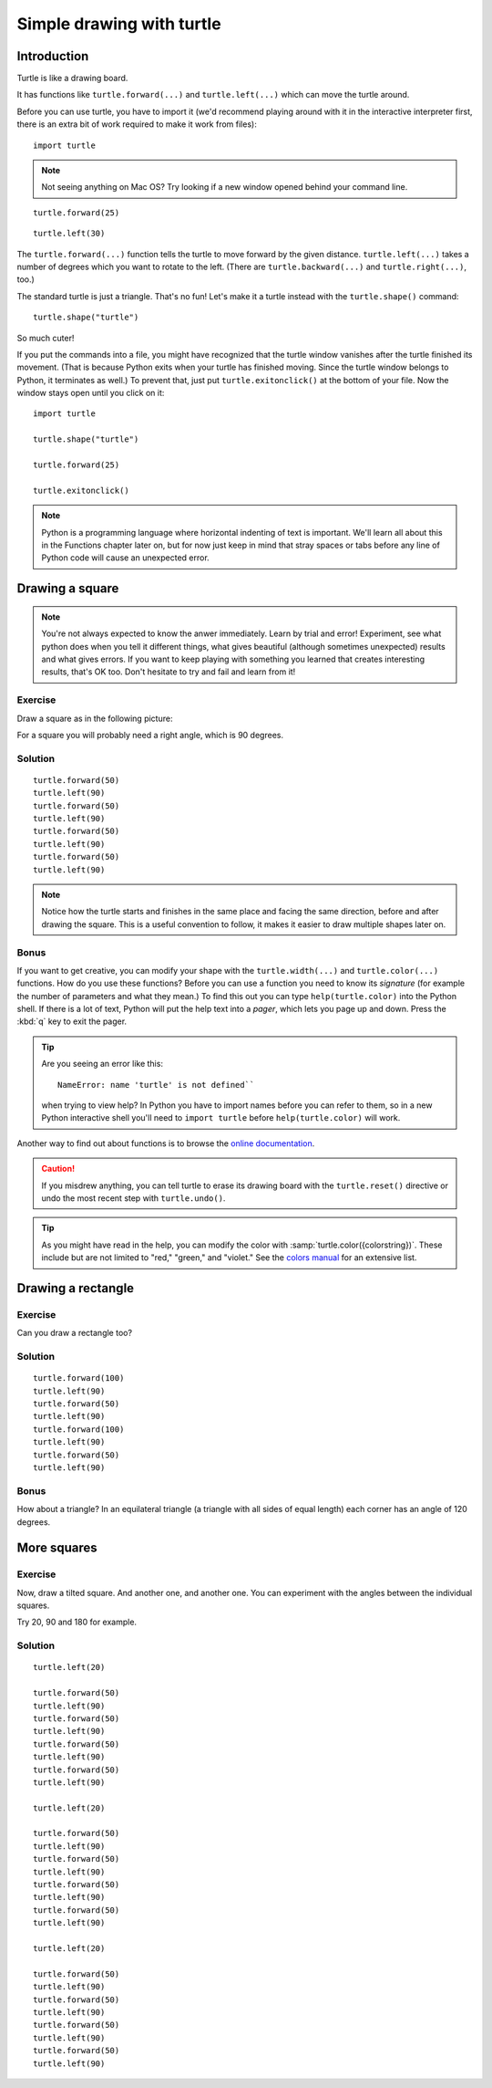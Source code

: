 Simple drawing with turtle
**************************

Introduction
============

Turtle is like a drawing board. 

It has functions like ``turtle.forward(...)`` and ``turtle.left(...)`` which
can move the turtle around.

Before you can use turtle, you have to import it (we'd recommend playing around
with it in the interactive interpreter first, there is an extra bit of work
required to make it work from files)::

    import turtle

.. image:: /images/default.png

.. note::

   Not seeing anything on Mac OS?  Try looking if a new window opened behind
   your command line.

::

    turtle.forward(25)

.. image:: /images/forward.png

::

    turtle.left(30)

.. image:: /images/left.png


The ``turtle.forward(...)`` function tells the turtle to move forward 
by the given distance. ``turtle.left(...)`` takes a number of degrees which you want
to rotate to the left. (There are ``turtle.backward(...)`` and
``turtle.right(...)``, too.)

The standard turtle is just a triangle. That's no fun! Let's make it a turtle
instead with the ``turtle.shape()`` command::

  turtle.shape("turtle")

So much cuter!

If you put the commands into a file, you might have recognized that the turtle
window vanishes after the turtle finished its movement.  (That is because
Python exits when your turtle has finished moving.  Since the turtle window
belongs to Python, it terminates as well.)  To prevent that, just put
``turtle.exitonclick()`` at the bottom of your file.  Now the window stays open
until you click on it::

    import turtle

    turtle.shape("turtle")

    turtle.forward(25)

    turtle.exitonclick()

.. note::

   Python is a programming language where horizontal indenting of text is important. We'll learn all about this in the Functions chapter later on, but for now just keep in mind that stray spaces or tabs before any line of Python code will cause an unexpected error.

Drawing a square
================

.. note::

   You're not always expected to know the anwer immediately. Learn by
   trial and error! Experiment, see what python does when you tell it
   different things, what gives beautiful (although sometimes
   unexpected) results and what gives errors. If you want to keep
   playing with something you learned that creates interesting
   results, that's OK too. Don't hesitate to try and fail and learn
   from it!

Exercise
--------

Draw a square as in the following picture:

.. image:: /images/square.png

For a square you will probably need a right angle, which is 90 degrees.

Solution
--------

::

    turtle.forward(50)
    turtle.left(90)
    turtle.forward(50)
    turtle.left(90)
    turtle.forward(50)
    turtle.left(90)
    turtle.forward(50)
    turtle.left(90)

.. note::

    Notice how the turtle starts and finishes in the same place and
    facing the same direction, before and after drawing the
    square. This is a useful convention to follow, it makes it easier
    to draw multiple shapes later on.

Bonus
-----

If you want to get creative, you can modify your shape with the
``turtle.width(...)`` and ``turtle.color(...)`` functions.  How do you
use these functions?  Before you can use a function you need to know
its *signature* (for example the number of parameters and what they
mean.) To find this out you can type ``help(turtle.color)`` into the
Python shell. If there is a lot of text, Python will put the help text
into a *pager*, which lets you page up and down. Press the :kbd:`q`
key to exit the pager.

.. tip::

   Are you seeing an error like this::

    NameError: name 'turtle' is not defined``

   when trying to view help? In Python you have to import names before you can refer to them, so in a new Python interactive shell you'll need to ``import turtle`` before ``help(turtle.color)`` will work.

Another way to find out about functions is to browse the `online documentation`__.

__ http://docs.python.org/library/turtle


.. caution::

    If you misdrew anything, you can tell turtle to erase its drawing board
    with the ``turtle.reset()`` directive or undo the most recent step with
    ``turtle.undo()``.

.. tip::

   As you might have read in the help, you can modify the color with
   :samp:`turtle.color({colorstring})`.  These include but are not limited to
   "red," "green," and "violet."  See the `colors manual`__ for an extensive
   list.

   __ http://www.tcl.tk/man/tcl8.5/TkCmd/colors.htm

Drawing a rectangle
===================

Exercise
--------

Can you draw a rectangle too?

.. image:: /images/rectangle.png

Solution
--------

::

    turtle.forward(100)
    turtle.left(90)
    turtle.forward(50)
    turtle.left(90)
    turtle.forward(100)
    turtle.left(90)
    turtle.forward(50)
    turtle.left(90)

Bonus
-----

How about a triangle? In an equilateral triangle (a triangle with all
sides of equal length) each corner has an angle of 120 degrees.


More squares
============

Exercise
--------

Now, draw a tilted square. And another one, and another one. You can
experiment with the angles between the individual squares.

.. image:: /images/tiltedsquares.png

Try 20, 90 and 180 for example.

Solution
--------

::

    turtle.left(20)

    turtle.forward(50)
    turtle.left(90)
    turtle.forward(50)
    turtle.left(90)
    turtle.forward(50)
    turtle.left(90)
    turtle.forward(50)
    turtle.left(90)

    turtle.left(20)

    turtle.forward(50)
    turtle.left(90)
    turtle.forward(50)
    turtle.left(90)
    turtle.forward(50)
    turtle.left(90)
    turtle.forward(50)
    turtle.left(90)

    turtle.left(20)

    turtle.forward(50)
    turtle.left(90)
    turtle.forward(50)
    turtle.left(90)
    turtle.forward(50)
    turtle.left(90)
    turtle.forward(50)
    turtle.left(90)


